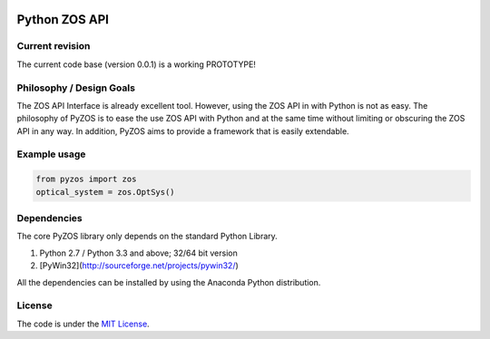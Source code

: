 ..  image:: https://raw.githubusercontent.com/pyzos/pyzos/master/Doc/images/pyzos_banner.png

Python ZOS API 
----------------

Current revision
''''''''''''''''
The current code base (version 0.0.1) is a working PROTOTYPE! 

Philosophy / Design Goals
'''''''''''''''''''''''''
The ZOS API Interface is already excellent tool. However, using the ZOS API in with Python
is not as easy. The philosophy of PyZOS is to ease the use ZOS API with Python and at the 
same time without limiting or obscuring the ZOS API in any way. In addition, PyZOS aims to
provide a framework that is easily extendable. 



Example usage
'''''''''''''    
.. code:: python

    from pyzos import zos    
    optical_system = zos.OptSys()
             
 


Dependencies
''''''''''''

The core PyZOS library only depends on the standard Python Library. 

1. Python 2.7 / Python 3.3 and above; 32/64 bit version
2. [PyWin32](http://sourceforge.net/projects/pywin32/)

All the dependencies can be installed by using the Anaconda Python distribution.

License
'''''''

The code is under the `MIT License <http://opensource.org/licenses/MIT>`__.


